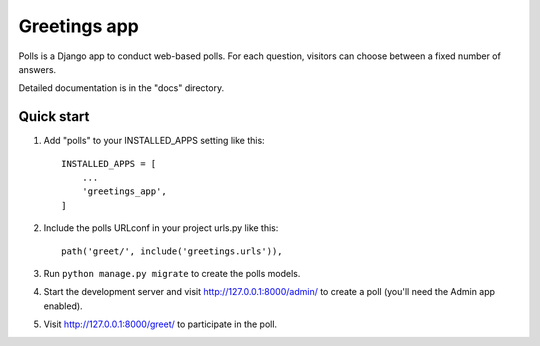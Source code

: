 =====
Greetings app
=====

Polls is a Django app to conduct web-based polls. For each question,
visitors can choose between a fixed number of answers.

Detailed documentation is in the "docs" directory.

Quick start
-----------

1. Add "polls" to your INSTALLED_APPS setting like this::

    INSTALLED_APPS = [
        ...
        'greetings_app',
    ]

2. Include the polls URLconf in your project urls.py like this::

    path('greet/', include('greetings.urls')),

3. Run ``python manage.py migrate`` to create the polls models.

4. Start the development server and visit http://127.0.0.1:8000/admin/
   to create a poll (you'll need the Admin app enabled).

5. Visit http://127.0.0.1:8000/greet/ to participate in the poll.